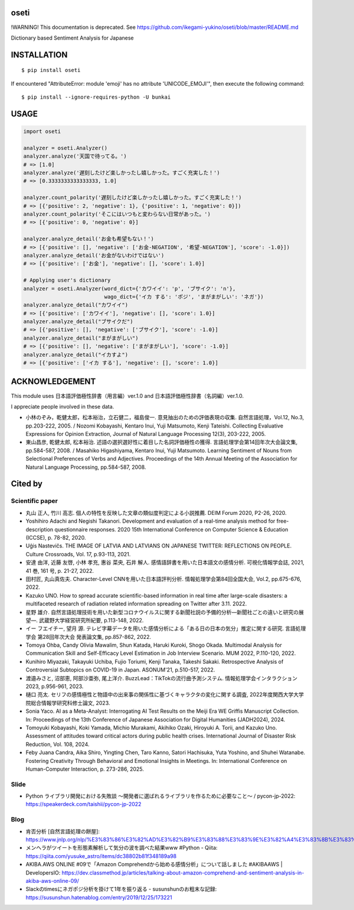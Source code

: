 oseti
==========
|pyversion| |version| |license|

!WARNING! This documentation is deprecated. See https://github.com/ikegami-yukino/oseti/blob/master/README.md

Dictionary based Sentiment Analysis for Japanese

INSTALLATION
==============

::

 $ pip install oseti

If encountered "AttributeError: module 'emoji' has no attribute 'UNICODE_EMOJI'", then execute the following command:

::

 $ pip install --ignore-requires-python -U bunkai


USAGE
============

.. code:: python

  import oseti

  analyzer = oseti.Analyzer()
  analyzer.analyze('天国で待ってる。')
  # => [1.0]
  analyzer.analyze('遅刻したけど楽しかったし嬉しかった。すごく充実した！')
  # => [0.3333333333333333, 1.0]

  analyzer.count_polarity('遅刻したけど楽しかったし嬉しかった。すごく充実した！')
  # => [{'positive': 2, 'negative': 1}, {'positive': 1, 'negative': 0}])
  analyzer.count_polarity('そこにはいつもと変わらない日常があった。')
  # => [{'positive': 0, 'negative': 0}]

  analyzer.analyze_detail('お金も希望もない！')
  # => [{'positive': [], 'negative': ['お金-NEGATION', '希望-NEGATION'], 'score': -1.0}])
  analyzer.analyze_detail('お金がないわけではない')
  # => [{'positive': ['お金'], 'negative': [], 'score': 1.0}]

  # Applying user's dictionary
  analyzer = oseti.Analyzer(word_dict={'カワイイ': 'p', 'ブサイク': 'n'},
                            wago_dict={'イカ する': 'ポジ', 'まがまがしい': 'ネガ'})
  analyzer.analyze_detail("カワイイ")
  # => [{'positive': ['カワイイ'], 'negative': [], 'score': 1.0}]
  analyzer.analyze_detail("ブサイクだ")
  # => [{'positive': [], 'negative': ['ブサイク'], 'score': -1.0}]
  analyzer.analyze_detail("まがまがしい")
  # => [{'positive': [], 'negative': ['まがまがしい'], 'score': -1.0}]
  analyzer.analyze_detail("イカすよ")
  # => [{'positive': ['イカ する'], 'negative': [], 'score': 1.0}]

ACKNOWLEDGEMENT
=================

This module uses 日本語評価極性辞書（用言編）ver.1.0 and 日本語評価極性辞書（名詞編）ver.1.0.

I appreciate people involved in these data.

- 小林のぞみ，乾健太郎，松本裕治，立石健二，福島俊一. 意見抽出のための評価表現の収集. 自然言語処理，Vol.12, No.3, pp.203-222, 2005. / Nozomi Kobayashi, Kentaro Inui, Yuji Matsumoto, Kenji Tateishi. Collecting Evaluative Expressions for Opinion Extraction, Journal of Natural Language Processing 12(3), 203-222, 2005.

- 東山昌彦, 乾健太郎, 松本裕治. 述語の選択選好性に着目した名詞評価極性の獲得. 言語処理学会第14回年次大会論文集, pp.584-587, 2008. / Masahiko Higashiyama, Kentaro Inui, Yuji Matsumoto. Learning Sentiment of Nouns from Selectional Preferences of Verbs and Adjectives. Proceedings of the 14th Annual Meeting of the Association for Natural Language Processing, pp.584-587, 2008.

Cited by
=========

Scientific paper
-----------------
- 丸山 正人, 竹川 高志. 個人の特性を反映した文章の類似度判定による小説推薦. DEIM Forum 2020, P2-26, 2020.
- Yoshihiro Adachi and Negishi Takanori. Development and evaluation of a real-time analysis method for free-description questionnaire responses. 2020 15th International Conference on Computer Science & Education (ICCSE), p. 78-82, 2020.
- Uģis Nastevičs. THE IMAGE OF LATVIA AND LATVIANS ON JAPANESE TWITTER: REFLECTIONS ON PEOPLE. Culture Crossroads, Vol. 17, p.93-113, 2021.
- 安達 由洋, 近藤 友啓, 小林 孝充, 惠谷 菜央, 石井 解人. 感情語辞書を用いた日本語文の感情分析. 可視化情報学会誌, 2021, 41 巻, 161 号, p. 21-27, 2022.
- 田村匠, 丸山真佐夫. Character-Level CNNを用いた日本語評判分析. 情報処理学会第84回全国大会, Vol.2, pp.675-676, 2022.
- Kazuko UNO. How to spread accurate scientific-based information in real time after large-scale disasters: a multifaceted research of radiation related information spreading on Twitter after 3.11. 2022.
- 星野 雄介. ⾃然⾔語処理技術を⽤いた新型コロナウイルスに関する新聞社説の予備的分析―新聞社ごとの違いと研究の展望―. 武蔵野大学経営研究所紀要, p.113-148, 2022.
- イー フエイチー, 望月 源. テレビ字幕データを用いた感情分析による「ある日の日本の気分」推定に関する研究. 言語処理学会 第28回年次大会 発表論文集, pp.857-862, 2022.
- Tomoya Ohba, Candy Olivia Mawalim, Shun Katada, Haruki Kuroki, Shogo Okada. Multimodal Analysis for Communication Skill and Self-Efficacy Level Estimation in Job Interview Scenario. MUM 2022, P.110-120, 2022.
- Kunihiro Miyazaki, Takayuki Uchiba, Fujio Toriumi, Kenji Tanaka, Takeshi Sakaki. Retrospective Analysis of Controversial Subtopics on COVID-19 in Japan. ASONUM'21, p.510-517, 2022.
- 渡邉みさと, 沼部恵, 阿部沙亜弥, 尾上洋介. BuzzLead：TikTokの流行曲予測システム. 情報処理学会インタラクション2023, p.956-961, 2023.
- 樋口 亮太. セリフの感情極性と物語中の出来事の関係性に基づくキャラクタの変化に関する調査, 2022年度関西大学大学院総合情報学研究科修士論文, 2023.
- Sonia Yaco. AI as a Meta-Analyst: Interrogating AI Test Results on the Meiji Era WE Griffis Manuscript Collection. In: Proceedings of the 13th Conference of Japanese Association for Digital Humanities (JADH2024), 2024.
- Tomoyuki Kobayashi, Koki Yamada, Michio Murakami, Akihiko Ozaki, Hiroyuki A. Torii, and Kazuko Uno. Assessment of attitudes toward critical actors during public health crises. International Journal of Disaster Risk Reduction, Vol. 108, 2024.
- Feby Juana Candra, Aika Shiro, Yingting Chen, Taro Kanno, Satori Hachisuka, Yuta Yoshino, and Shuhei Watanabe. Fostering Creativity Through Behavioral and Emotional Insights in Meetings. In: International Conference on Human-Computer Interaction, p. 273-286, 2025.

Slide
------
- Python ライブラリ開発における失敗談 〜開発者に選ばれるライブラリを作るために必要なこと〜 / pycon-jp-2022: https://speakerdeck.com/taishii/pycon-jp-2022

Blog
-----
- 肯否分析 [自然言語処理の餅屋]: https://www.jnlp.org/nlp/%E3%83%86%E3%82%AD%E3%82%B9%E3%83%88%E3%83%9E%E3%82%A4%E3%83%8B%E3%83%B3%E3%82%B0/%E8%82%AF%E5%90%A6%E5%88%86%E6%9E%90
- メンヘラがツイートを形態素解析して気分の波を調べた結果www #Python - Qiita: https://qiita.com/yusuke_astro/items/dc38802b81f348189a98
- AKIBA.AWS ONLINE #09で「Amazon Comprehendから始める感情分析」について話しました #AKIBAAWS | DevelopersIO: https://dev.classmethod.jp/articles/talking-about-amazon-comprehend-and-sentiment-analysis-in-akiba-aws-online-09/
- Slackのtimesにネガポジ分析を掛けて1年を振り返る - susunshunのお粗末な記録: https://susunshun.hatenablog.com/entry/2019/12/25/173221


.. |pyversion| image:: https://img.shields.io/pypi/pyversions/oseti.svg

.. |version| image:: https://img.shields.io/pypi/v/oseti.svg
    :target: http://pypi.python.org/pypi/oseti/
    :alt: latest version

.. |license| image:: https://img.shields.io/pypi/l/oseti.svg
    :target: http://pypi.python.org/pypi/oseti/
    :alt: license
